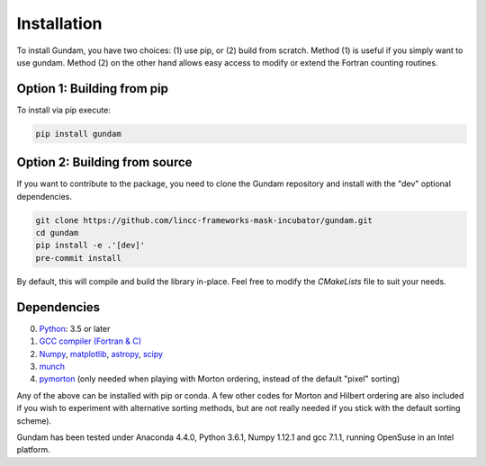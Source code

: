 .. _step_by_step_install:

************************
Installation
************************

To install Gundam, you have two choices: (1) use pip, or (2) build from scratch.
Method (1) is useful if you simply want to use gundam. Method (2) on the other
hand allows easy access to modify or extend the Fortran counting routines.

Option 1: Building from pip
==============================

To install via pip execute:

.. code:: python

      pip install gundam

Option 2: Building from source
=========================================

If you want to contribute to the package, you need to clone the Gundam repository and
install with the "dev" optional dependencies.

.. code::

      git clone https://github.com/lincc-frameworks-mask-incubator/gundam.git
      cd gundam
      pip install -e .'[dev]'
      pre-commit install

By default, this will compile and build the library in-place. Feel free to modify
the `CMakeLists` file to suit your needs.

.. _gundam_dependencies:
          
Dependencies
============
0. `Python <http://www.python.org/>`_: 3.5 or later 
1. `GCC compiler (Fortran & C) <https://gcc.gnu.org/>`_
2. `Numpy <http://www.numpy.org/>`_, `matplotlib <http://matplotlib.org/>`_, 
   `astropy <http://www.astropy.org/>`_, `scipy <https://www.scipy.org/>`_
3. `munch <https://pypi.python.org/pypi/munch>`_
4. `pymorton <https://github.com/trevorprater/pymorton/>`_ (only needed when playing with Morton ordering, instead of the default "pixel" sorting)

Any of the above can be installed with pip or conda. A few other codes for Morton
and Hilbert ordering are also included if you wish to experiment with alternative 
sorting methods, but are not really needed if you stick with the default 
sorting scheme).

Gundam has been tested under Anaconda 4.4.0, Python 3.6.1, Numpy 1.12.1 and gcc 7.1.1, running OpenSuse
in an Intel platform.

